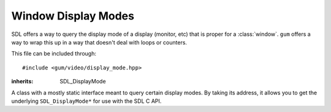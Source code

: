.. default-domain:: cpp
.. highlight:: cpp
.. namespace:: sdl
.. _gum-video-display-mode:

Window Display Modes
=========================

SDL offers a way to query the display mode of a display (monitor, etc) that is proper for a :class:`window`. ``gum``
offers a way to wrap this up in a way that doesn't deal with loops or counters.

This file can be included through::

    #include <gum/video/display_mode.hpp>

.. function:: int number_of_video_displays()

    Returns the number of video displays available. Note that for all functions that take
    in a display index, the index should be in the range of 0 to ``number_of_video_displays() - 1``.
    Throws :class:`error` if an error occurs.

.. class:: display_mode

    :inherits: SDL_DisplayMode

    A class with a mostly static interface meant to query certain display modes. By taking
    its address, it allows you to get the underlying ``SDL_DisplayMode*`` for use with the
    SDL C API.

    .. member:: uint32_t format

        The pixel format used. A value of 0 is unspecified pixel format.
    .. member:: int w

        The width of the window.
    .. member:: int h

        The height of the window.
    .. member:: int refresh_rate

        The refresh rate (in Hz) of the window. A value of 0 is unspecified refresh rate.
    .. function:: static std::vector<display_mode> available(int index = 0)

        Returns all available and valid display modes for the current display. A display index of 0 is the main display.
        Throws :class:`error` if an error occurs.
    .. function:: static display_mode desktop(int index = 0)

        Returns the desktop display mode for the current display as if calling ``SDL_GetDesktopDisplayMode``.
        A display index of 0 is the main display. Throws :class:`error` if an error occurs.
    .. function:: static display_mode closest(const display_mode& to, int index = 0)

        Returns the closest display mode for the current display to the one desired.
        Throws :class:`error` if an error occurs.


